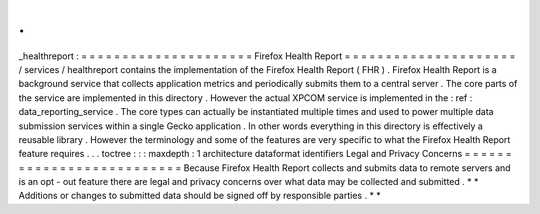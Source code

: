 .
.
_healthreport
:
=
=
=
=
=
=
=
=
=
=
=
=
=
=
=
=
=
=
=
=
=
Firefox
Health
Report
=
=
=
=
=
=
=
=
=
=
=
=
=
=
=
=
=
=
=
=
=
/
services
/
healthreport
contains
the
implementation
of
the
Firefox
Health
Report
(
FHR
)
.
Firefox
Health
Report
is
a
background
service
that
collects
application
metrics
and
periodically
submits
them
to
a
central
server
.
The
core
parts
of
the
service
are
implemented
in
this
directory
.
However
the
actual
XPCOM
service
is
implemented
in
the
:
ref
:
data_reporting_service
.
The
core
types
can
actually
be
instantiated
multiple
times
and
used
to
power
multiple
data
submission
services
within
a
single
Gecko
application
.
In
other
words
everything
in
this
directory
is
effectively
a
reusable
library
.
However
the
terminology
and
some
of
the
features
are
very
specific
to
what
the
Firefox
Health
Report
feature
requires
.
.
.
toctree
:
:
:
maxdepth
:
1
architecture
dataformat
identifiers
Legal
and
Privacy
Concerns
=
=
=
=
=
=
=
=
=
=
=
=
=
=
=
=
=
=
=
=
=
=
=
=
=
=
Because
Firefox
Health
Report
collects
and
submits
data
to
remote
servers
and
is
an
opt
-
out
feature
there
are
legal
and
privacy
concerns
over
what
data
may
be
collected
and
submitted
.
*
*
Additions
or
changes
to
submitted
data
should
be
signed
off
by
responsible
parties
.
*
*
